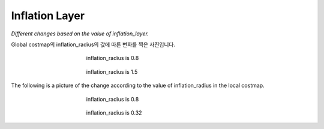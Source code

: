 ===============
Inflation Layer
===============

*Different changes based on the value of inflation_layer.*

Global costmap의 inflation_radius의 값에 따른 변화를 찍은 사진입니다.

.. figure:: ../images/inflation_1.webp
   :figwidth: 50 %
   :align: center

   inflation_radius is 0.8

.. figure:: ../images/inflation_2.webp
   :figwidth: 50 %
   :align: center

   inflation_radius is 1.5

The following is a picture of the change according to the value of inflation_radius in the local costmap.

.. figure:: ../images/inflation_3.webp
   :figwidth: 50 %
   :align: center

   inflation_radius is 0.8

.. figure:: ../images/inflation_4.webp
   :figwidth: 50 %
   :align: center

   inflation_radius is 0.32
